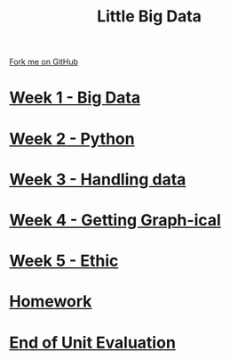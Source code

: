 #+STARTUP:indent
#+HTML_HEAD: <link rel="stylesheet" type="text/css" href="pages/css/styles.css"/>
#+HTML_HEAD_EXTRA: <link href='http://fonts.googleapis.com/css?family=Ubuntu+Mono|Ubuntu' rel='stylesheet' type='text/css'>
#+OPTIONS: f:nil author:nil num:nil creator:nil timestamp:nil  toc:nil
#+TITLE: Little Big Data
#+AUTHOR: Stephen Brown


#+BEGIN_HTML
<div class="github-fork-ribbon-wrapper left">
    <div class="github-fork-ribbon">
        <a href="https://github.com/stsb11/9-CS-bigData">Fork me on GitHub</a>
    </div>
</div>
#+END_HTML
* [[file:pages/1_Lesson.html][Week 1 - Big Data]]
:PROPERTIES:
:HTML_CONTAINER_CLASS: link-heading
:END:     
* [[file:pages/2_Lesson.html][Week 2 - Python]]
:PROPERTIES:
:HTML_CONTAINER_CLASS: link-heading
:END:      
* [[file:pages/3_Lesson.html][Week 3 - Handling data]]
:PROPERTIES:
:HTML_CONTAINER_CLASS: link-heading
:END:      
* [[file:pages/4_Lesson.html][Week 4 - Getting Graph-ical]]
:PROPERTIES:
:HTML_CONTAINER_CLASS: link-heading
:END:
* [[file:pages/5_Lesson.html][Week 5 - Ethic]]
:PROPERTIES:
:HTML_CONTAINER_CLASS: link-heading
:END:
* [[file:pages/homework.html][Homework]]
:PROPERTIES:
:HTML_CONTAINER_CLASS: link-heading
:END:

* [[file:pages/evaluation.html][End of Unit Evaluation]]
:PROPERTIES:
:HTML_CONTAINER_CLASS: link-heading
:END:
